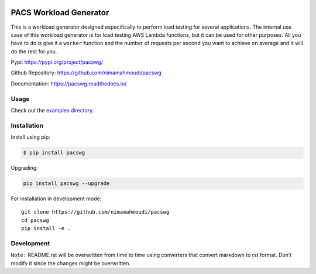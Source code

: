 |PyPI| |PyPI - Status| |Travis (.com)| |Libraries.io dependency status
for latest release| |GitHub|

PACS Workload Generator
=======================

This is a workload generator designed especifically to perform load
testing for several applications. The internal use case of this workload
generator is for load testing AWS Lambda functions, but it can be used
for other purposes. All you have to do is give it a ``worker`` function
and the number of requests per second you want to achieve on average and
it will do the rest for you.

Pypi: https://pypi.org/project/pacswg/

Github Repository: https://github.com/nimamahmoudi/pacswg

Documentation: https://pacswg.readthedocs.io/

Usage
-----

Check out the `examples directory <./examples/>`__.

Installation
------------

Install using pip:

.. code:: bash

   $ pip install pacswg

Upgrading:

.. code:: bash

   pip install pacswg --upgrade

For installation in development mode:

::

   git clone https://github.com/nimamahmoudi/pacswg
   cd pacswg
   pip install -e .

Development
-----------

``Note:`` README.rst will be overwritten from time to time using
converters that convert markdown to rst format. Don’t modify it since
the changes might be overwritten.

.. |PyPI| image:: https://img.shields.io/pypi/v/pacswg.svg
.. |PyPI - Status| image:: https://img.shields.io/pypi/status/pacswg.svg
.. |Travis (.com)| image:: https://img.shields.io/travis/com/nimamahmoudi/pacswg.svg
.. |Libraries.io dependency status for latest release| image:: https://img.shields.io/librariesio/release/pypi/pacswg.svg
.. |GitHub| image:: https://img.shields.io/github/license/nimamahmoudi/pacswg.svg

